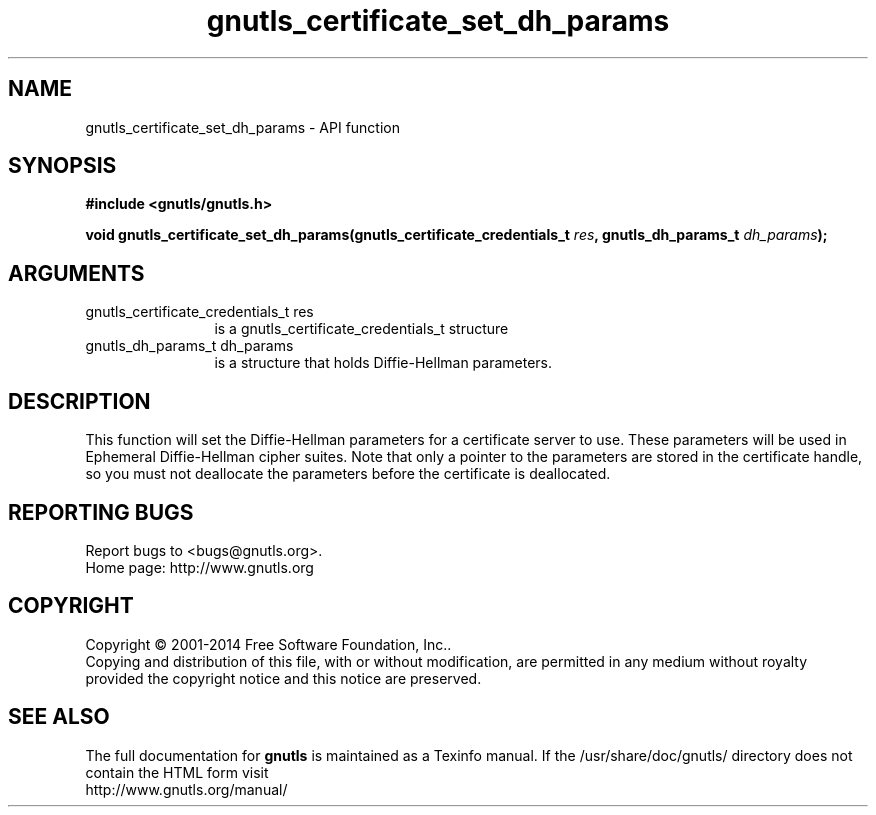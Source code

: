.\" DO NOT MODIFY THIS FILE!  It was generated by gdoc.
.TH "gnutls_certificate_set_dh_params" 3 "3.3.21" "gnutls" "gnutls"
.SH NAME
gnutls_certificate_set_dh_params \- API function
.SH SYNOPSIS
.B #include <gnutls/gnutls.h>
.sp
.BI "void gnutls_certificate_set_dh_params(gnutls_certificate_credentials_t " res ", gnutls_dh_params_t " dh_params ");"
.SH ARGUMENTS
.IP "gnutls_certificate_credentials_t res" 12
is a gnutls_certificate_credentials_t structure
.IP "gnutls_dh_params_t dh_params" 12
is a structure that holds Diffie\-Hellman parameters.
.SH "DESCRIPTION"
This function will set the Diffie\-Hellman parameters for a
certificate server to use. These parameters will be used in
Ephemeral Diffie\-Hellman cipher suites.  Note that only a pointer
to the parameters are stored in the certificate handle, so you
must not deallocate the parameters before the certificate is deallocated.
.SH "REPORTING BUGS"
Report bugs to <bugs@gnutls.org>.
.br
Home page: http://www.gnutls.org

.SH COPYRIGHT
Copyright \(co 2001-2014 Free Software Foundation, Inc..
.br
Copying and distribution of this file, with or without modification,
are permitted in any medium without royalty provided the copyright
notice and this notice are preserved.
.SH "SEE ALSO"
The full documentation for
.B gnutls
is maintained as a Texinfo manual.
If the /usr/share/doc/gnutls/
directory does not contain the HTML form visit
.B
.IP http://www.gnutls.org/manual/
.PP
